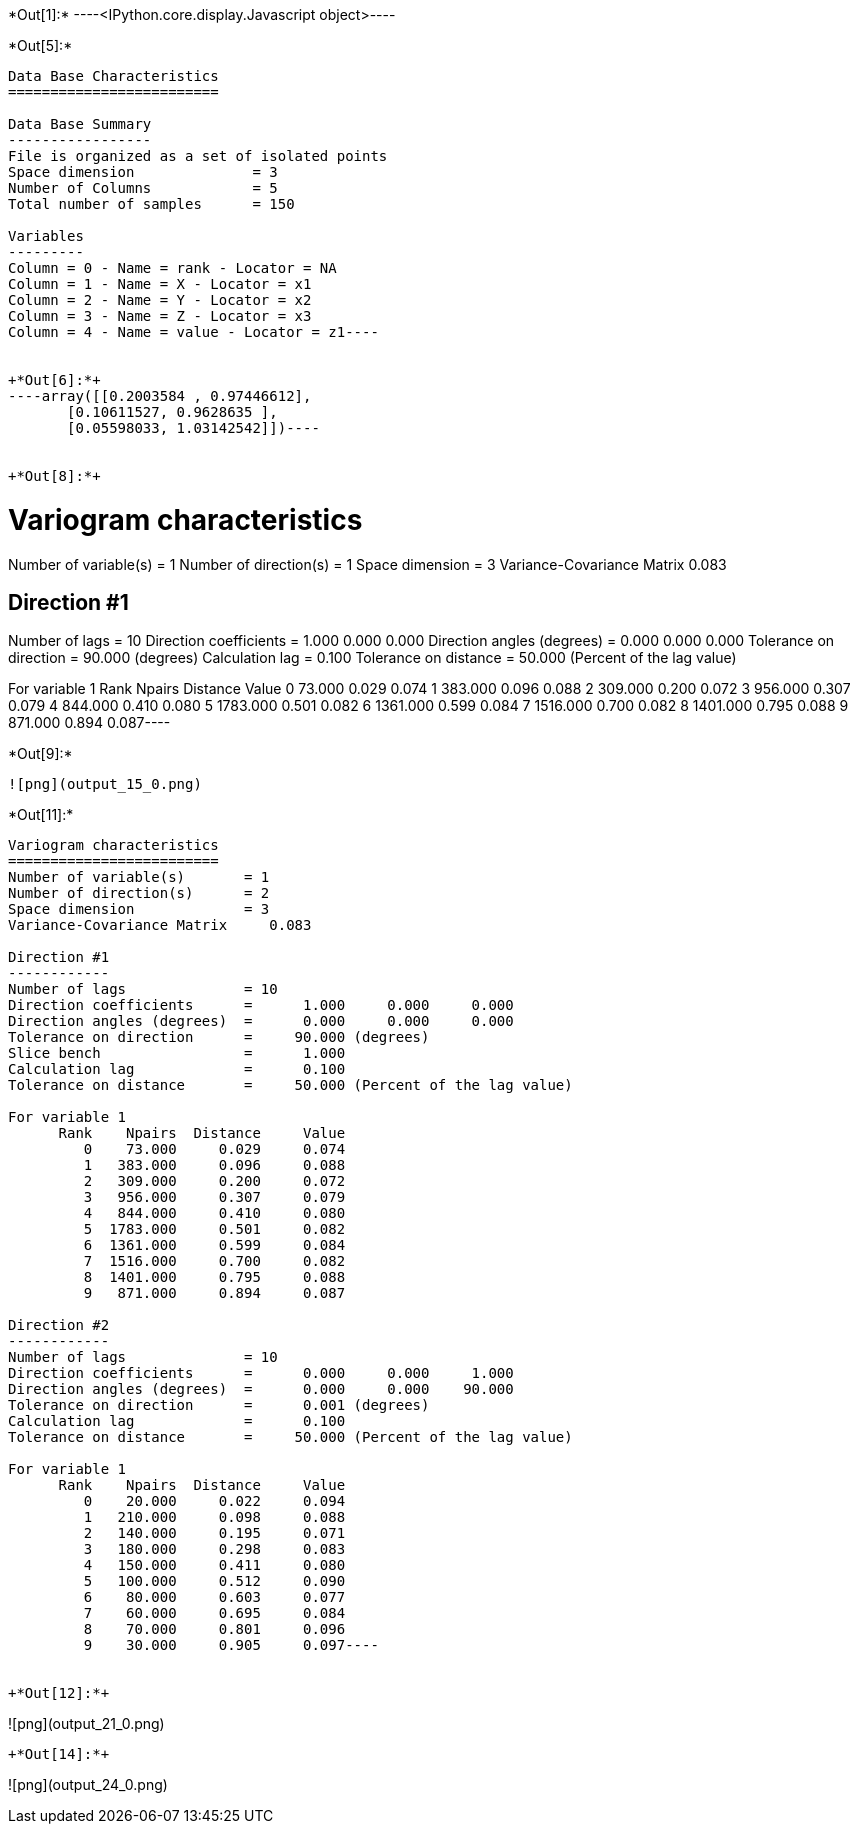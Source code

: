 +*Out[1]:*+
----<IPython.core.display.Javascript object>----


+*Out[5]:*+
----
Data Base Characteristics
=========================

Data Base Summary
-----------------
File is organized as a set of isolated points
Space dimension              = 3
Number of Columns            = 5
Total number of samples      = 150

Variables
---------
Column = 0 - Name = rank - Locator = NA
Column = 1 - Name = X - Locator = x1
Column = 2 - Name = Y - Locator = x2
Column = 3 - Name = Z - Locator = x3
Column = 4 - Name = value - Locator = z1----


+*Out[6]:*+
----array([[0.2003584 , 0.97446612],
       [0.10611527, 0.9628635 ],
       [0.05598033, 1.03142542]])----


+*Out[8]:*+
----
Variogram characteristics
=========================
Number of variable(s)       = 1
Number of direction(s)      = 1
Space dimension             = 3
Variance-Covariance Matrix     0.083

Direction #1
------------
Number of lags              = 10
Direction coefficients      =      1.000     0.000     0.000
Direction angles (degrees)  =      0.000     0.000     0.000
Tolerance on direction      =     90.000 (degrees)
Calculation lag             =      0.100
Tolerance on distance       =     50.000 (Percent of the lag value)

For variable 1
      Rank    Npairs  Distance     Value
         0    73.000     0.029     0.074
         1   383.000     0.096     0.088
         2   309.000     0.200     0.072
         3   956.000     0.307     0.079
         4   844.000     0.410     0.080
         5  1783.000     0.501     0.082
         6  1361.000     0.599     0.084
         7  1516.000     0.700     0.082
         8  1401.000     0.795     0.088
         9   871.000     0.894     0.087----


+*Out[9]:*+
----
![png](output_15_0.png)
----


+*Out[11]:*+
----
Variogram characteristics
=========================
Number of variable(s)       = 1
Number of direction(s)      = 2
Space dimension             = 3
Variance-Covariance Matrix     0.083

Direction #1
------------
Number of lags              = 10
Direction coefficients      =      1.000     0.000     0.000
Direction angles (degrees)  =      0.000     0.000     0.000
Tolerance on direction      =     90.000 (degrees)
Slice bench                 =      1.000
Calculation lag             =      0.100
Tolerance on distance       =     50.000 (Percent of the lag value)

For variable 1
      Rank    Npairs  Distance     Value
         0    73.000     0.029     0.074
         1   383.000     0.096     0.088
         2   309.000     0.200     0.072
         3   956.000     0.307     0.079
         4   844.000     0.410     0.080
         5  1783.000     0.501     0.082
         6  1361.000     0.599     0.084
         7  1516.000     0.700     0.082
         8  1401.000     0.795     0.088
         9   871.000     0.894     0.087

Direction #2
------------
Number of lags              = 10
Direction coefficients      =      0.000     0.000     1.000
Direction angles (degrees)  =      0.000     0.000    90.000
Tolerance on direction      =      0.001 (degrees)
Calculation lag             =      0.100
Tolerance on distance       =     50.000 (Percent of the lag value)

For variable 1
      Rank    Npairs  Distance     Value
         0    20.000     0.022     0.094
         1   210.000     0.098     0.088
         2   140.000     0.195     0.071
         3   180.000     0.298     0.083
         4   150.000     0.411     0.080
         5   100.000     0.512     0.090
         6    80.000     0.603     0.077
         7    60.000     0.695     0.084
         8    70.000     0.801     0.096
         9    30.000     0.905     0.097----


+*Out[12]:*+
----
![png](output_21_0.png)
----


+*Out[14]:*+
----
![png](output_24_0.png)
----
